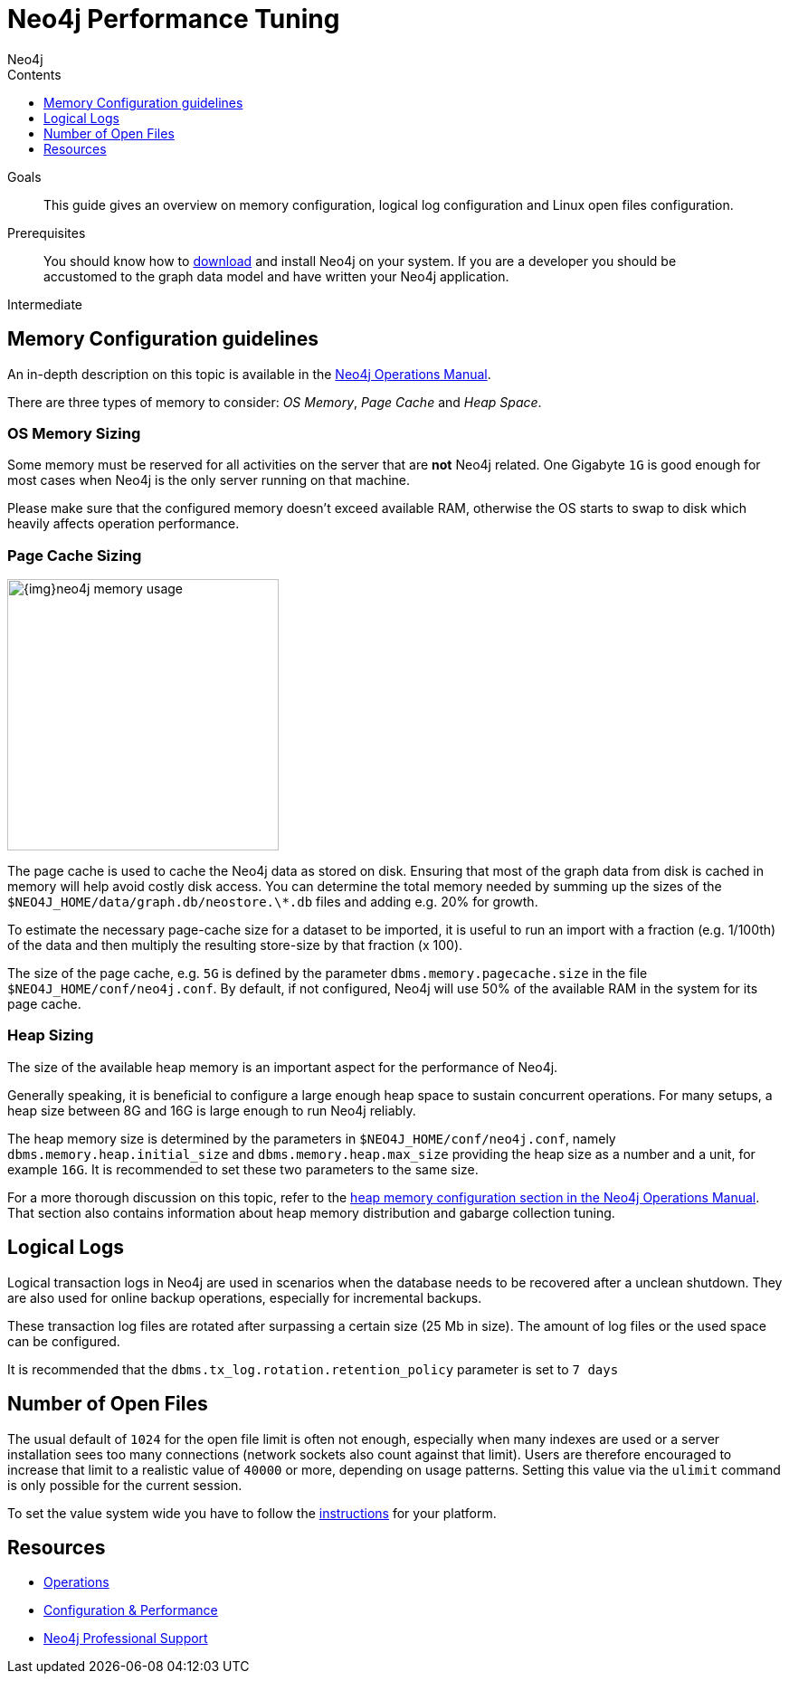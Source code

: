 = Neo4j Performance Tuning
:slug: guide-performance-tuning
:level: Intermediate
:section: Neo4j in Production
:section-link: in-production
:sectanchors:
:toc:
:toc-title: Contents
:toclevels: 1
:author: Neo4j
:category: performance
:tags: administration, tuning, memory, page-cache, heap, transaction, log

.Goals
[abstract]
This guide gives an overview on memory configuration, logical log configuration and Linux open files configuration.

.Prerequisites
[abstract]
You should know how to link:/download[download] and install Neo4j on your system.
If you are a developer you should be accustomed to the graph data model and have written your Neo4j application.

[role=expertise]
{level}

[#memory-config]
== Memory Configuration guidelines

An in-depth description on this topic is available in the link:{opsmanual}/performance/#memory-tuning[Neo4j Operations Manual].

There are three types of memory to consider: _OS Memory_, _Page Cache_ and _Heap Space_.

=== OS Memory Sizing

Some memory must be reserved for all activities on the server that are *not* Neo4j related.
One Gigabyte `1G` is good enough for most cases when Neo4j is the only server running on that machine.

Please make sure that the configured memory doesn't exceed available RAM, otherwise the OS starts to swap to disk which heavily affects operation performance.

=== Page Cache Sizing

image::{img}neo4j_memory_usage.jpg[width=300,float=right]

The page cache is used to cache the Neo4j data as stored on disk.
Ensuring that most of the graph data from disk is cached in memory will help avoid costly disk access.
You can determine the total memory needed by summing up the sizes of the `$NEO4J_HOME/data/graph.db/neostore.\*.db` files and adding e.g. 20% for growth.

To estimate the necessary page-cache size for a dataset to be imported, it is useful to run an import with a fraction (e.g. 1/100th) of the data and then multiply the resulting store-size by that fraction (x 100).

The size of the page cache, e.g. `5G` is defined by the parameter `dbms.memory.pagecache.size` in the file 
`$NEO4J_HOME/conf/neo4j.conf`.  By default, if not configured, Neo4j will use 50% of the available RAM in the system for its page cache.

=== Heap Sizing

The size of the available heap memory is an important aspect for the performance of Neo4j.

Generally speaking, it is beneficial to configure a large enough heap space to sustain concurrent operations.
For many setups, a heap size between 8G and 16G is large enough to run Neo4j reliably.

The heap memory size is determined by the parameters in `$NEO4J_HOME/conf/neo4j.conf`, namely `dbms.memory.heap.initial_size` and `dbms.memory.heap.max_size` providing the heap size as a number and a unit, for example `16G`.
It is recommended to set these two parameters to the same size.

For a more thorough discussion on this topic, refer to the link:{opsmanual}/performance/memory-configuration/#heap-sizing[heap memory configuration section in the Neo4j Operations Manual].
That section also contains information about heap memory distribution and gabarge collection tuning.

[#logical-logs]
== Logical Logs

Logical transaction logs in Neo4j are used in scenarios when the database needs to be recovered after a unclean shutdown.
They are also used for online backup operations, especially for incremental backups.

These transaction log files are rotated after surpassing a certain size (25 Mb in size).
The amount of log files or the used space can be configured.

It is recommended that the `dbms.tx_log.rotation.retention_policy` parameter is set to `7 days`

[#open-files]
== Number of Open Files

The usual default of `1024` for the open file limit is often not enough, especially when many indexes are used or a server installation sees too many connections (network sockets also count against that limit).
Users are therefore encouraged to increase that limit to a realistic value of `40000` or more, depending on usage patterns.
Setting this value via the `ulimit` command is only possible for the current session.

To set the value system wide you have to follow the link:{opsmanual}/installation/linux/tarball/#linux-open-files[instructions^] for your platform.

[#tuning-resources]
== Resources
* link:{opsmanual}[Operations,role=manual]
* link:{opsmanual}/performance/[Configuration & Performance,role=manual]
// * http://maxdemarzi.com/2013/11/25/scaling-up/[Scaling Up Neo4j,role=blog]
* link:/support[Neo4j Professional Support]
